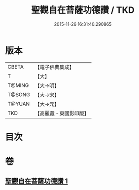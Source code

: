 #+TITLE: 聖觀自在菩薩功德讚 / TKD
#+DATE: 2015-11-26 16:31:40.290865
* 版本
 |     CBETA|【電子佛典集成】|
 |         T|【大】     |
 |    T@MING|【大→明】   |
 |    T@SONG|【大→宋】   |
 |    T@YUAN|【大→元】   |
 |       TKD|【高麗藏・東國影印版】|

* 目次
* 卷
** [[file:KR6j0252_001.txt][聖觀自在菩薩功德讚 1]]
